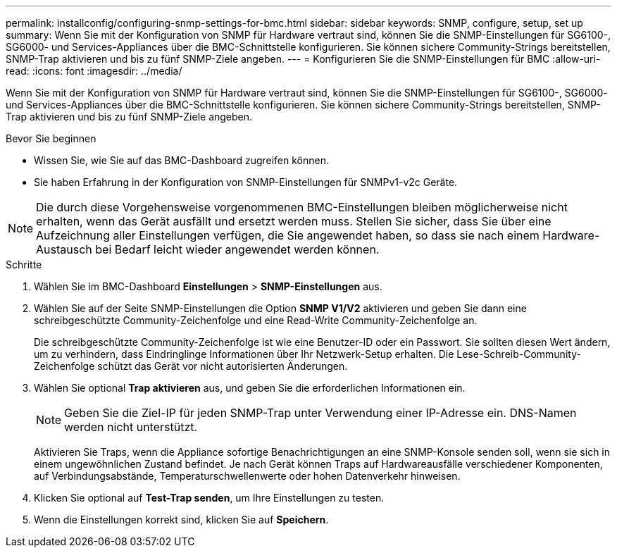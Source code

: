 ---
permalink: installconfig/configuring-snmp-settings-for-bmc.html 
sidebar: sidebar 
keywords: SNMP, configure, setup, set up 
summary: Wenn Sie mit der Konfiguration von SNMP für Hardware vertraut sind, können Sie die SNMP-Einstellungen für SG6100-, SG6000- und Services-Appliances über die BMC-Schnittstelle konfigurieren. Sie können sichere Community-Strings bereitstellen, SNMP-Trap aktivieren und bis zu fünf SNMP-Ziele angeben. 
---
= Konfigurieren Sie die SNMP-Einstellungen für BMC
:allow-uri-read: 
:icons: font
:imagesdir: ../media/


[role="lead"]
Wenn Sie mit der Konfiguration von SNMP für Hardware vertraut sind, können Sie die SNMP-Einstellungen für SG6100-, SG6000- und Services-Appliances über die BMC-Schnittstelle konfigurieren. Sie können sichere Community-Strings bereitstellen, SNMP-Trap aktivieren und bis zu fünf SNMP-Ziele angeben.

.Bevor Sie beginnen
* Wissen Sie, wie Sie auf das BMC-Dashboard zugreifen können.
* Sie haben Erfahrung in der Konfiguration von SNMP-Einstellungen für SNMPv1-v2c Geräte.



NOTE: Die durch diese Vorgehensweise vorgenommenen BMC-Einstellungen bleiben möglicherweise nicht erhalten, wenn das Gerät ausfällt und ersetzt werden muss.  Stellen Sie sicher, dass Sie über eine Aufzeichnung aller Einstellungen verfügen, die Sie angewendet haben, so dass sie nach einem Hardware-Austausch bei Bedarf leicht wieder angewendet werden können.

.Schritte
. Wählen Sie im BMC-Dashboard *Einstellungen* > *SNMP-Einstellungen* aus.
. Wählen Sie auf der Seite SNMP-Einstellungen die Option *SNMP V1/V2* aktivieren und geben Sie dann eine schreibgeschützte Community-Zeichenfolge und eine Read-Write Community-Zeichenfolge an.
+
Die schreibgeschützte Community-Zeichenfolge ist wie eine Benutzer-ID oder ein Passwort. Sie sollten diesen Wert ändern, um zu verhindern, dass Eindringlinge Informationen über Ihr Netzwerk-Setup erhalten. Die Lese-Schreib-Community-Zeichenfolge schützt das Gerät vor nicht autorisierten Änderungen.

. Wählen Sie optional *Trap aktivieren* aus, und geben Sie die erforderlichen Informationen ein.
+

NOTE: Geben Sie die Ziel-IP für jeden SNMP-Trap unter Verwendung einer IP-Adresse ein. DNS-Namen werden nicht unterstützt.

+
Aktivieren Sie Traps, wenn die Appliance sofortige Benachrichtigungen an eine SNMP-Konsole senden soll, wenn sie sich in einem ungewöhnlichen Zustand befindet. Je nach Gerät können Traps auf Hardwareausfälle verschiedener Komponenten, auf Verbindungsabstände, Temperaturschwellenwerte oder hohen Datenverkehr hinweisen.

. Klicken Sie optional auf *Test-Trap senden*, um Ihre Einstellungen zu testen.
. Wenn die Einstellungen korrekt sind, klicken Sie auf *Speichern*.

